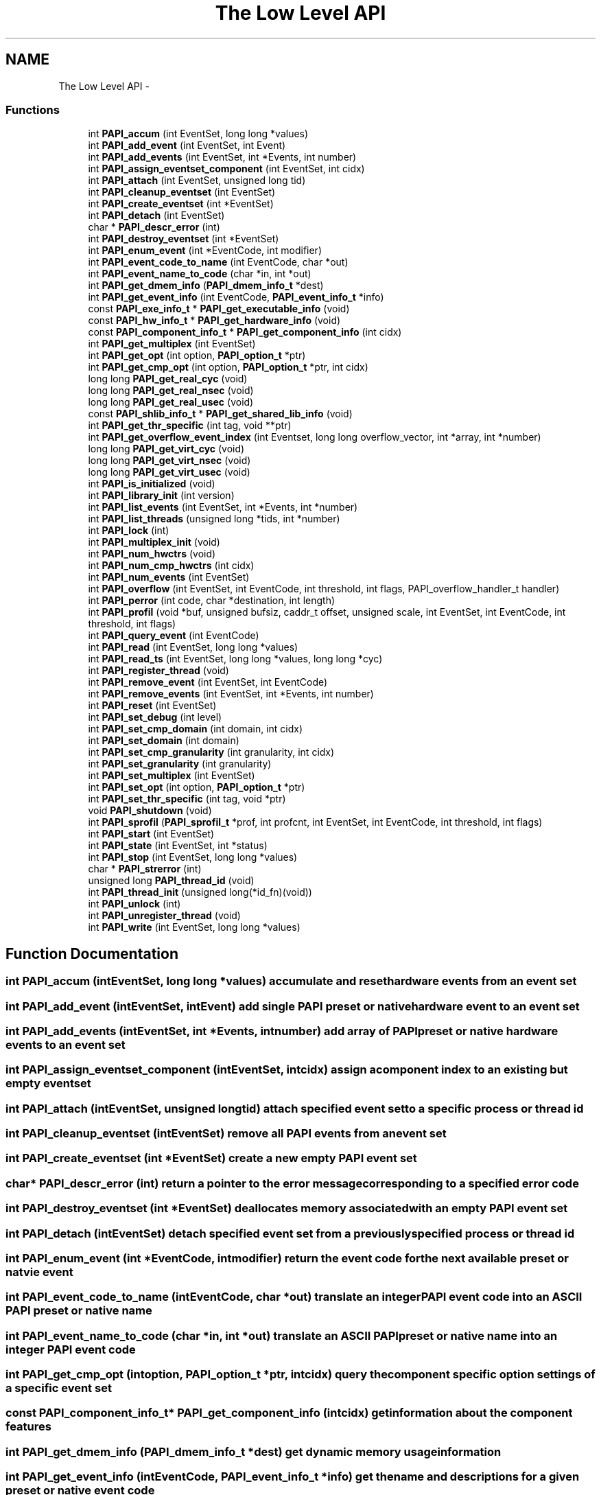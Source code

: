 .TH "The Low Level API" 3 "Fri Aug 26 2011" "Version 4.1.4.0" "PAPI-C" \" -*- nroff -*-
.ad l
.nh
.SH NAME
The Low Level API \- 
.SS "Functions"

.in +1c
.ti -1c
.RI "int \fBPAPI_accum\fP (int EventSet, long long *values)"
.br
.ti -1c
.RI "int \fBPAPI_add_event\fP (int EventSet, int Event)"
.br
.ti -1c
.RI "int \fBPAPI_add_events\fP (int EventSet, int *Events, int number)"
.br
.ti -1c
.RI "int \fBPAPI_assign_eventset_component\fP (int EventSet, int cidx)"
.br
.ti -1c
.RI "int \fBPAPI_attach\fP (int EventSet, unsigned long tid)"
.br
.ti -1c
.RI "int \fBPAPI_cleanup_eventset\fP (int EventSet)"
.br
.ti -1c
.RI "int \fBPAPI_create_eventset\fP (int *EventSet)"
.br
.ti -1c
.RI "int \fBPAPI_detach\fP (int EventSet)"
.br
.ti -1c
.RI "char * \fBPAPI_descr_error\fP (int)"
.br
.ti -1c
.RI "int \fBPAPI_destroy_eventset\fP (int *EventSet)"
.br
.ti -1c
.RI "int \fBPAPI_enum_event\fP (int *EventCode, int modifier)"
.br
.ti -1c
.RI "int \fBPAPI_event_code_to_name\fP (int EventCode, char *out)"
.br
.ti -1c
.RI "int \fBPAPI_event_name_to_code\fP (char *in, int *out)"
.br
.ti -1c
.RI "int \fBPAPI_get_dmem_info\fP (\fBPAPI_dmem_info_t\fP *dest)"
.br
.ti -1c
.RI "int \fBPAPI_get_event_info\fP (int EventCode, \fBPAPI_event_info_t\fP *info)"
.br
.ti -1c
.RI "const \fBPAPI_exe_info_t\fP * \fBPAPI_get_executable_info\fP (void)"
.br
.ti -1c
.RI "const \fBPAPI_hw_info_t\fP * \fBPAPI_get_hardware_info\fP (void)"
.br
.ti -1c
.RI "const \fBPAPI_component_info_t\fP * \fBPAPI_get_component_info\fP (int cidx)"
.br
.ti -1c
.RI "int \fBPAPI_get_multiplex\fP (int EventSet)"
.br
.ti -1c
.RI "int \fBPAPI_get_opt\fP (int option, \fBPAPI_option_t\fP *ptr)"
.br
.ti -1c
.RI "int \fBPAPI_get_cmp_opt\fP (int option, \fBPAPI_option_t\fP *ptr, int cidx)"
.br
.ti -1c
.RI "long long \fBPAPI_get_real_cyc\fP (void)"
.br
.ti -1c
.RI "long long \fBPAPI_get_real_nsec\fP (void)"
.br
.ti -1c
.RI "long long \fBPAPI_get_real_usec\fP (void)"
.br
.ti -1c
.RI "const \fBPAPI_shlib_info_t\fP * \fBPAPI_get_shared_lib_info\fP (void)"
.br
.ti -1c
.RI "int \fBPAPI_get_thr_specific\fP (int tag, void **ptr)"
.br
.ti -1c
.RI "int \fBPAPI_get_overflow_event_index\fP (int Eventset, long long overflow_vector, int *array, int *number)"
.br
.ti -1c
.RI "long long \fBPAPI_get_virt_cyc\fP (void)"
.br
.ti -1c
.RI "long long \fBPAPI_get_virt_nsec\fP (void)"
.br
.ti -1c
.RI "long long \fBPAPI_get_virt_usec\fP (void)"
.br
.ti -1c
.RI "int \fBPAPI_is_initialized\fP (void)"
.br
.ti -1c
.RI "int \fBPAPI_library_init\fP (int version)"
.br
.ti -1c
.RI "int \fBPAPI_list_events\fP (int EventSet, int *Events, int *number)"
.br
.ti -1c
.RI "int \fBPAPI_list_threads\fP (unsigned long *tids, int *number)"
.br
.ti -1c
.RI "int \fBPAPI_lock\fP (int)"
.br
.ti -1c
.RI "int \fBPAPI_multiplex_init\fP (void)"
.br
.ti -1c
.RI "int \fBPAPI_num_hwctrs\fP (void)"
.br
.ti -1c
.RI "int \fBPAPI_num_cmp_hwctrs\fP (int cidx)"
.br
.ti -1c
.RI "int \fBPAPI_num_events\fP (int EventSet)"
.br
.ti -1c
.RI "int \fBPAPI_overflow\fP (int EventSet, int EventCode, int threshold, int flags, PAPI_overflow_handler_t handler)"
.br
.ti -1c
.RI "int \fBPAPI_perror\fP (int code, char *destination, int length)"
.br
.ti -1c
.RI "int \fBPAPI_profil\fP (void *buf, unsigned bufsiz, caddr_t offset, unsigned scale, int EventSet, int EventCode, int threshold, int flags)"
.br
.ti -1c
.RI "int \fBPAPI_query_event\fP (int EventCode)"
.br
.ti -1c
.RI "int \fBPAPI_read\fP (int EventSet, long long *values)"
.br
.ti -1c
.RI "int \fBPAPI_read_ts\fP (int EventSet, long long *values, long long *cyc)"
.br
.ti -1c
.RI "int \fBPAPI_register_thread\fP (void)"
.br
.ti -1c
.RI "int \fBPAPI_remove_event\fP (int EventSet, int EventCode)"
.br
.ti -1c
.RI "int \fBPAPI_remove_events\fP (int EventSet, int *Events, int number)"
.br
.ti -1c
.RI "int \fBPAPI_reset\fP (int EventSet)"
.br
.ti -1c
.RI "int \fBPAPI_set_debug\fP (int level)"
.br
.ti -1c
.RI "int \fBPAPI_set_cmp_domain\fP (int domain, int cidx)"
.br
.ti -1c
.RI "int \fBPAPI_set_domain\fP (int domain)"
.br
.ti -1c
.RI "int \fBPAPI_set_cmp_granularity\fP (int granularity, int cidx)"
.br
.ti -1c
.RI "int \fBPAPI_set_granularity\fP (int granularity)"
.br
.ti -1c
.RI "int \fBPAPI_set_multiplex\fP (int EventSet)"
.br
.ti -1c
.RI "int \fBPAPI_set_opt\fP (int option, \fBPAPI_option_t\fP *ptr)"
.br
.ti -1c
.RI "int \fBPAPI_set_thr_specific\fP (int tag, void *ptr)"
.br
.ti -1c
.RI "void \fBPAPI_shutdown\fP (void)"
.br
.ti -1c
.RI "int \fBPAPI_sprofil\fP (\fBPAPI_sprofil_t\fP *prof, int profcnt, int EventSet, int EventCode, int threshold, int flags)"
.br
.ti -1c
.RI "int \fBPAPI_start\fP (int EventSet)"
.br
.ti -1c
.RI "int \fBPAPI_state\fP (int EventSet, int *status)"
.br
.ti -1c
.RI "int \fBPAPI_stop\fP (int EventSet, long long *values)"
.br
.ti -1c
.RI "char * \fBPAPI_strerror\fP (int)"
.br
.ti -1c
.RI "unsigned long \fBPAPI_thread_id\fP (void)"
.br
.ti -1c
.RI "int \fBPAPI_thread_init\fP (unsigned long(*id_fn)(void))"
.br
.ti -1c
.RI "int \fBPAPI_unlock\fP (int)"
.br
.ti -1c
.RI "int \fBPAPI_unregister_thread\fP (void)"
.br
.ti -1c
.RI "int \fBPAPI_write\fP (int EventSet, long long *values)"
.br
.in -1c
.SH "Function Documentation"
.PP 
.SS "int \fBPAPI_accum\fP (intEventSet, long long *values)"accumulate and reset hardware events from an event set 
.SS "int \fBPAPI_add_event\fP (intEventSet, intEvent)"add single PAPI preset or native hardware event to an event set 
.SS "int \fBPAPI_add_events\fP (intEventSet, int *Events, intnumber)"add array of PAPI preset or native hardware events to an event set 
.SS "int \fBPAPI_assign_eventset_component\fP (intEventSet, intcidx)"assign a component index to an existing but empty eventset 
.SS "int \fBPAPI_attach\fP (intEventSet, unsigned longtid)"attach specified event set to a specific process or thread id 
.SS "int \fBPAPI_cleanup_eventset\fP (intEventSet)"remove all PAPI events from an event set 
.SS "int \fBPAPI_create_eventset\fP (int *EventSet)"create a new empty PAPI event set 
.SS "char* \fBPAPI_descr_error\fP (int)"return a pointer to the error message corresponding to a specified error code 
.SS "int \fBPAPI_destroy_eventset\fP (int *EventSet)"deallocates memory associated with an empty PAPI event set 
.SS "int \fBPAPI_detach\fP (intEventSet)"detach specified event set from a previously specified process or thread id 
.SS "int \fBPAPI_enum_event\fP (int *EventCode, intmodifier)"return the event code for the next available preset or natvie event 
.SS "int \fBPAPI_event_code_to_name\fP (intEventCode, char *out)"translate an integer PAPI event code into an ASCII PAPI preset or native name 
.SS "int \fBPAPI_event_name_to_code\fP (char *in, int *out)"translate an ASCII PAPI preset or native name into an integer PAPI event code 
.SS "int \fBPAPI_get_cmp_opt\fP (intoption, \fBPAPI_option_t\fP *ptr, intcidx)"query the component specific option settings of a specific event set 
.SS "const \fBPAPI_component_info_t\fP* \fBPAPI_get_component_info\fP (intcidx)"get information about the component features 
.SS "int \fBPAPI_get_dmem_info\fP (\fBPAPI_dmem_info_t\fP *dest)"get dynamic memory usage information 
.SS "int \fBPAPI_get_event_info\fP (intEventCode, \fBPAPI_event_info_t\fP *info)"get the name and descriptions for a given preset or native event code 
.SS "const \fBPAPI_exe_info_t\fP* \fBPAPI_get_executable_info\fP (void)"get the executable's address space information 
.SS "const \fBPAPI_hw_info_t\fP* \fBPAPI_get_hardware_info\fP (void)"get information about the system hardware 
.SS "int \fBPAPI_get_multiplex\fP (intEventSet)"get the multiplexing status of specified event set 
.SS "int \fBPAPI_get_opt\fP (intoption, \fBPAPI_option_t\fP *ptr)"query the option settings of the PAPI library or a specific event set 
.SS "int \fBPAPI_get_overflow_event_index\fP (intEventset, long longoverflow_vector, int *array, int *number)"# decomposes an overflow_vector into an event index array 
.SS "long long \fBPAPI_get_real_cyc\fP (void)"return the total number of cycles since some arbitrary starting point 
.SS "long long \fBPAPI_get_real_nsec\fP (void)"return the total number of nanoseconds since some arbitrary starting point 
.SS "long long \fBPAPI_get_real_usec\fP (void)"return the total number of microseconds since some arbitrary starting point 
.SS "const \fBPAPI_shlib_info_t\fP* \fBPAPI_get_shared_lib_info\fP (void)"get information about the shared libraries used by the process 
.SS "int \fBPAPI_get_thr_specific\fP (inttag, void **ptr)"return a pointer to a thread specific stored data structure 
.SS "long long \fBPAPI_get_virt_cyc\fP (void)"return the process cycles since some arbitrary starting point 
.SS "long long \fBPAPI_get_virt_nsec\fP (void)"return the process nanoseconds since some arbitrary starting point 
.SS "long long \fBPAPI_get_virt_usec\fP (void)"return the process microseconds since some arbitrary starting point 
.SS "int \fBPAPI_is_initialized\fP (void)"return the initialized state of the PAPI library 
.SS "int \fBPAPI_library_init\fP (intversion)"initialize the PAPI library 
.SS "int \fBPAPI_list_events\fP (intEventSet, int *Events, int *number)"list the events that are members of an event set 
.SS "int \fBPAPI_list_threads\fP (unsigned long *tids, int *number)"list the thread ids currently known to PAPI 
.SS "int \fBPAPI_lock\fP (int)"lock one of two PAPI internal user mutex variables 
.SS "int \fBPAPI_multiplex_init\fP (void)"initialize multiplex support in the PAPI library 
.SS "int \fBPAPI_num_cmp_hwctrs\fP (intcidx)"return the number of hardware counters for a specified component 
.SS "int \fBPAPI_num_events\fP (intEventSet)"return the number of events in an event set 
.SS "int \fBPAPI_num_hwctrs\fP (void)"return the number of hardware counters for the cpu 
.SS "int \fBPAPI_overflow\fP (intEventSet, intEventCode, intthreshold, intflags, PAPI_overflow_handler_thandler)"set up an event set to begin registering overflows 
.SS "int \fBPAPI_perror\fP (intcode, char *destination, intlength)"convert PAPI error codes to strings 
.SS "int \fBPAPI_profil\fP (void *buf, unsignedbufsiz, caddr_toffset, unsignedscale, intEventSet, intEventCode, intthreshold, intflags)"generate PC histogram data where hardware counter overflow occurs 
.SS "int \fBPAPI_query_event\fP (intEventCode)"query if a PAPI event exists 
.SS "int \fBPAPI_read\fP (intEventSet, long long *values)"read hardware events from an event set with no reset 
.SS "int \fBPAPI_read_ts\fP (intEventSet, long long *values, long long *cyc)"read from an eventset with a real-time cycle timestamp 
.SS "int \fBPAPI_register_thread\fP (void)"inform PAPI of the existence of a new thread 
.SS "int \fBPAPI_remove_event\fP (intEventSet, intEventCode)"remove a hardware event from a PAPI event set 
.SS "int \fBPAPI_remove_events\fP (intEventSet, int *Events, intnumber)"remove an array of hardware events from a PAPI event set 
.SS "int \fBPAPI_reset\fP (intEventSet)"reset the hardware event counts in an event set 
.SS "int \fBPAPI_set_cmp_domain\fP (intdomain, intcidx)"set the component specific default execution domain for new event sets 
.SS "int \fBPAPI_set_cmp_granularity\fP (intgranularity, intcidx)"set the component specific default granularity for new event sets 
.SS "int \fBPAPI_set_debug\fP (intlevel)"set the current debug level for PAPI 
.SS "int \fBPAPI_set_domain\fP (intdomain)"set the default execution domain for new event sets 
.SS "int \fBPAPI_set_granularity\fP (intgranularity)"set the default granularity for new event sets 
.SS "int \fBPAPI_set_multiplex\fP (intEventSet)"convert a standard event set to a multiplexed event set 
.SS "int \fBPAPI_set_opt\fP (intoption, \fBPAPI_option_t\fP *ptr)"change the option settings of the PAPI library or a specific event set 
.SS "int \fBPAPI_set_thr_specific\fP (inttag, void *ptr)"save a pointer as a thread specific stored data structure 
.SS "void \fBPAPI_shutdown\fP (void)"finish using PAPI and free all related resources 
.SS "int \fBPAPI_sprofil\fP (\fBPAPI_sprofil_t\fP *prof, intprofcnt, intEventSet, intEventCode, intthreshold, intflags)"generate hardware counter profiles from multiple code regions 
.SS "int \fBPAPI_start\fP (intEventSet)"start counting hardware events in an event set 
.SS "int \fBPAPI_state\fP (intEventSet, int *status)"return the counting state of an event set 
.SS "int \fBPAPI_stop\fP (intEventSet, long long *values)"stop counting hardware events in an event set and return current events 
.SS "char* \fBPAPI_strerror\fP (int)"return a pointer to the error name corresponding to a specified error code 
.SS "unsigned long \fBPAPI_thread_id\fP (void)"get the thread identifier of the current thread 
.SS "int \fBPAPI_thread_init\fP (unsigned long(*)(void)id_fn)"initialize thread support in the PAPI library 
.SS "int \fBPAPI_unlock\fP (int)"unlock one of two PAPI internal user mutex variables 
.SS "int \fBPAPI_unregister_thread\fP (void)"inform PAPI that a previously registered thread is disappearing 
.SS "int \fBPAPI_write\fP (intEventSet, long long *values)"write counter values into counters 
.SH "Author"
.PP 
Generated automatically by Doxygen for PAPI-C from the source code'\&.
